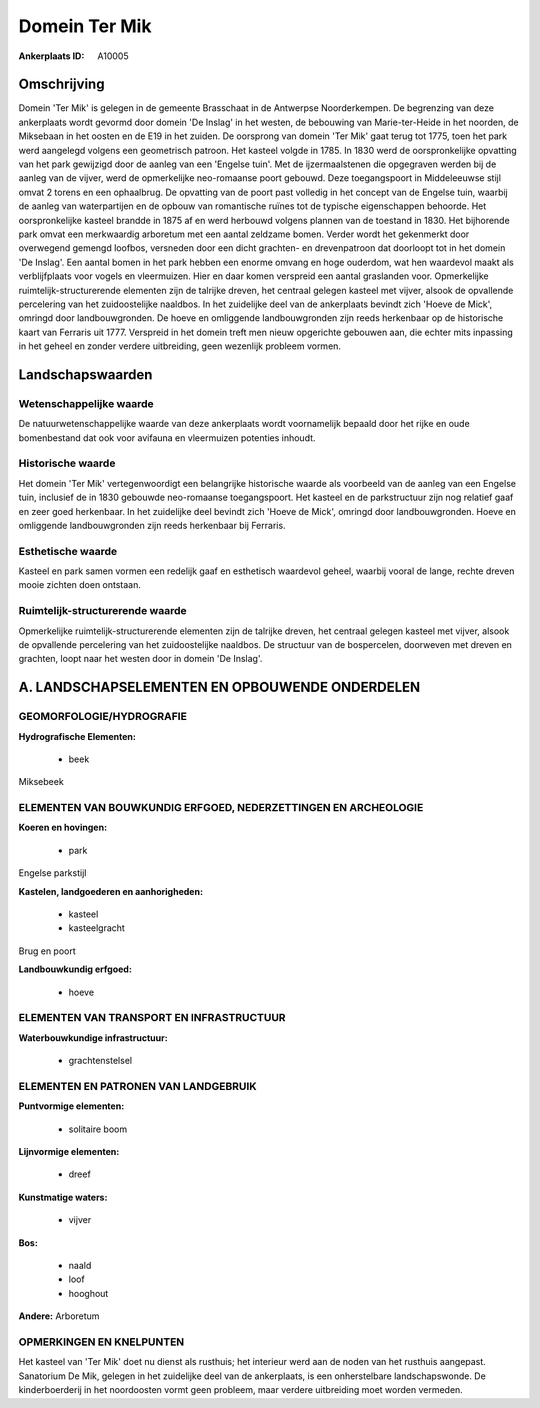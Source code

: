 Domein Ter Mik
==============

:Ankerplaats ID: A10005




Omschrijving
------------

Domein 'Ter Mik' is gelegen in de gemeente Brasschaat in de Antwerpse
Noorderkempen. De begrenzing van deze ankerplaats wordt gevormd door
domein 'De Inslag' in het westen, de bebouwing van Marie-ter-Heide in
het noorden, de Miksebaan in het oosten en de E19 in het zuiden. De
oorsprong van domein 'Ter Mik' gaat terug tot 1775, toen het park werd
aangelegd volgens een geometrisch patroon. Het kasteel volgde in 1785.
In 1830 werd de oorspronkelijke opvatting van het park gewijzigd door de
aanleg van een 'Engelse tuin'. Met de ijzermaalstenen die opgegraven
werden bij de aanleg van de vijver, werd de opmerkelijke neo-romaanse
poort gebouwd. Deze toegangspoort in Middeleeuwse stijl omvat 2 torens
en een ophaalbrug. De opvatting van de poort past volledig in het
concept van de Engelse tuin, waarbij de aanleg van waterpartijen en de
opbouw van romantische ruïnes tot de typische eigenschappen behoorde.
Het oorspronkelijke kasteel brandde in 1875 af en werd herbouwd volgens
plannen van de toestand in 1830. Het bijhorende park omvat een
merkwaardig arboretum met een aantal zeldzame bomen. Verder wordt het
gekenmerkt door overwegend gemengd loofbos, versneden door een dicht
grachten- en drevenpatroon dat doorloopt tot in het domein 'De Inslag'.
Een aantal bomen in het park hebben een enorme omvang en hoge ouderdom,
wat hen waardevol maakt als verblijfplaats voor vogels en vleermuizen.
Hier en daar komen verspreid een aantal graslanden voor. Opmerkelijke
ruimtelijk-structurerende elementen zijn de talrijke dreven, het
centraal gelegen kasteel met vijver, alsook de opvallende percelering
van het zuidoostelijke naaldbos. In het zuidelijke deel van de
ankerplaats bevindt zich 'Hoeve de Mick', omringd door landbouwgronden.
De hoeve en omliggende landbouwgronden zijn reeds herkenbaar op de
historische kaart van Ferraris uit 1777. Verspreid in het domein treft
men nieuw opgerichte gebouwen aan, die echter mits inpassing in het
geheel en zonder verdere uitbreiding, geen wezenlijk probleem vormen.



Landschapswaarden
-----------------


Wetenschappelijke waarde
~~~~~~~~~~~~~~~~~~~~~~~~

De natuurwetenschappelijke waarde van deze ankerplaats wordt
voornamelijk bepaald door het rijke en oude bomenbestand dat ook voor
avifauna en vleermuizen potenties inhoudt.

Historische waarde
~~~~~~~~~~~~~~~~~~


Het domein 'Ter Mik' vertegenwoordigt een belangrijke historische
waarde als voorbeeld van de aanleg van een Engelse tuin, inclusief de in
1830 gebouwde neo-romaanse toegangspoort. Het kasteel en de
parkstructuur zijn nog relatief gaaf en zeer goed herkenbaar. In het
zuidelijke deel bevindt zich 'Hoeve de Mick', omringd door
landbouwgronden. Hoeve en omliggende landbouwgronden zijn reeds
herkenbaar bij Ferraris.

Esthetische waarde
~~~~~~~~~~~~~~~~~~

Kasteel en park samen vormen een redelijk gaaf en
esthetisch waardevol geheel, waarbij vooral de lange, rechte dreven
mooie zichten doen ontstaan.


Ruimtelijk-structurerende waarde
~~~~~~~~~~~~~~~~~~~~~~~~~~~~~~~~

Opmerkelijke ruimtelijk-structurerende elementen zijn de talrijke
dreven, het centraal gelegen kasteel met vijver, alsook de opvallende
percelering van het zuidoostelijke naaldbos. De structuur van de
bospercelen, doorweven met dreven en grachten, loopt naar het westen
door in domein 'De Inslag'.



A. LANDSCHAPSELEMENTEN EN OPBOUWENDE ONDERDELEN
-----------------------------------------------



GEOMORFOLOGIE/HYDROGRAFIE
~~~~~~~~~~~~~~~~~~~~~~~~

**Hydrografische Elementen:**

 * beek


Miksebeek

ELEMENTEN VAN BOUWKUNDIG ERFGOED, NEDERZETTINGEN EN ARCHEOLOGIE
~~~~~~~~~~~~~~~~~~~~~~~~~~~~~~~~~~~~~~~~~~~~~~~~~~~~~~~~~~~~~~~

**Koeren en hovingen:**

 * park


Engelse parkstijl

**Kastelen, landgoederen en aanhorigheden:**

 * kasteel
 * kasteelgracht


Brug en poort

**Landbouwkundig erfgoed:**

 * hoeve



ELEMENTEN VAN TRANSPORT EN INFRASTRUCTUUR
~~~~~~~~~~~~~~~~~~~~~~~~~~~~~~~~~~~~~~~~~

**Waterbouwkundige infrastructuur:**

 * grachtenstelsel



ELEMENTEN EN PATRONEN VAN LANDGEBRUIK
~~~~~~~~~~~~~~~~~~~~~~~~~~~~~~~~~~~~~

**Puntvormige elementen:**

 * solitaire boom


**Lijnvormige elementen:**

 * dreef

**Kunstmatige waters:**

 * vijver


**Bos:**

 * naald
 * loof
 * hooghout


**Andere:**
Arboretum

OPMERKINGEN EN KNELPUNTEN
~~~~~~~~~~~~~~~~~~~~~~~~

Het kasteel van 'Ter Mik' doet nu dienst als rusthuis; het interieur
werd aan de noden van het rusthuis aangepast. Sanatorium De Mik, gelegen
in het zuidelijke deel van de ankerplaats, is een onherstelbare
landschapswonde. De kinderboerderij in het noordoosten vormt geen
probleem, maar verdere uitbreiding moet worden vermeden.

